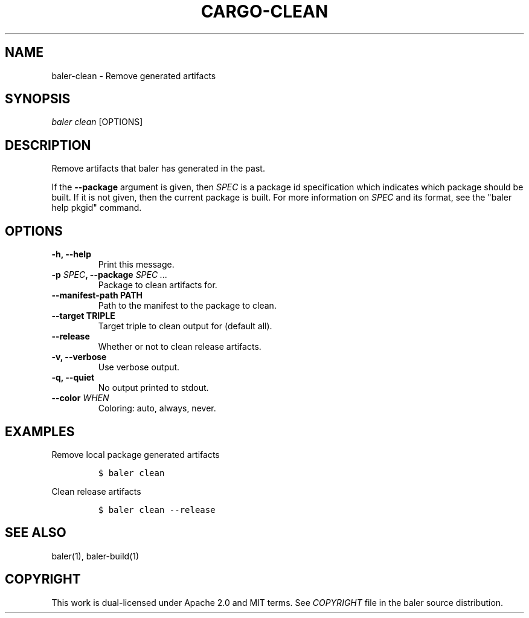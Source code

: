 .TH "CARGO\-CLEAN" "1" "May 2016" "The Rust package manager" "Cargo Manual"
.hy
.SH NAME
.PP
baler\-clean \- Remove generated artifacts
.SH SYNOPSIS
.PP
\f[I]baler clean\f[] [OPTIONS]
.SH DESCRIPTION
.PP
Remove artifacts that baler has generated in the past.
.PP
If the \f[B]\-\-package\f[] argument is given, then \f[I]SPEC\f[] is a
package id specification which indicates which package should be built.
If it is not given, then the current package is built.
For more information on \f[I]SPEC\f[] and its format, see the "baler
help pkgid" command.
.SH OPTIONS
.TP
.B \-h, \-\-help
Print this message.
.RS
.RE
.TP
.B \-p \f[I]SPEC\f[], \-\-package \f[I]SPEC ...\f[]
Package to clean artifacts for.
.RS
.RE
.TP
.B \-\-manifest\-path PATH
Path to the manifest to the package to clean.
.RS
.RE
.TP
.B \-\-target TRIPLE
Target triple to clean output for (default all).
.RS
.RE
.TP
.B \-\-release
Whether or not to clean release artifacts.
.RS
.RE
.TP
.B \-v, \-\-verbose
Use verbose output.
.RS
.RE
.TP
.B \-q, \-\-quiet
No output printed to stdout.
.RS
.RE
.TP
.B \-\-color \f[I]WHEN\f[]
Coloring: auto, always, never.
.RS
.RE
.SH EXAMPLES
.PP
Remove local package generated artifacts
.IP
.nf
\f[C]
$\ baler\ clean
\f[]
.fi
.PP
Clean release artifacts
.IP
.nf
\f[C]
$\ baler\ clean\ \-\-release
\f[]
.fi
.SH SEE ALSO
.PP
baler(1), baler\-build(1)
.SH COPYRIGHT
.PP
This work is dual\-licensed under Apache 2.0 and MIT terms.
See \f[I]COPYRIGHT\f[] file in the baler source distribution.
